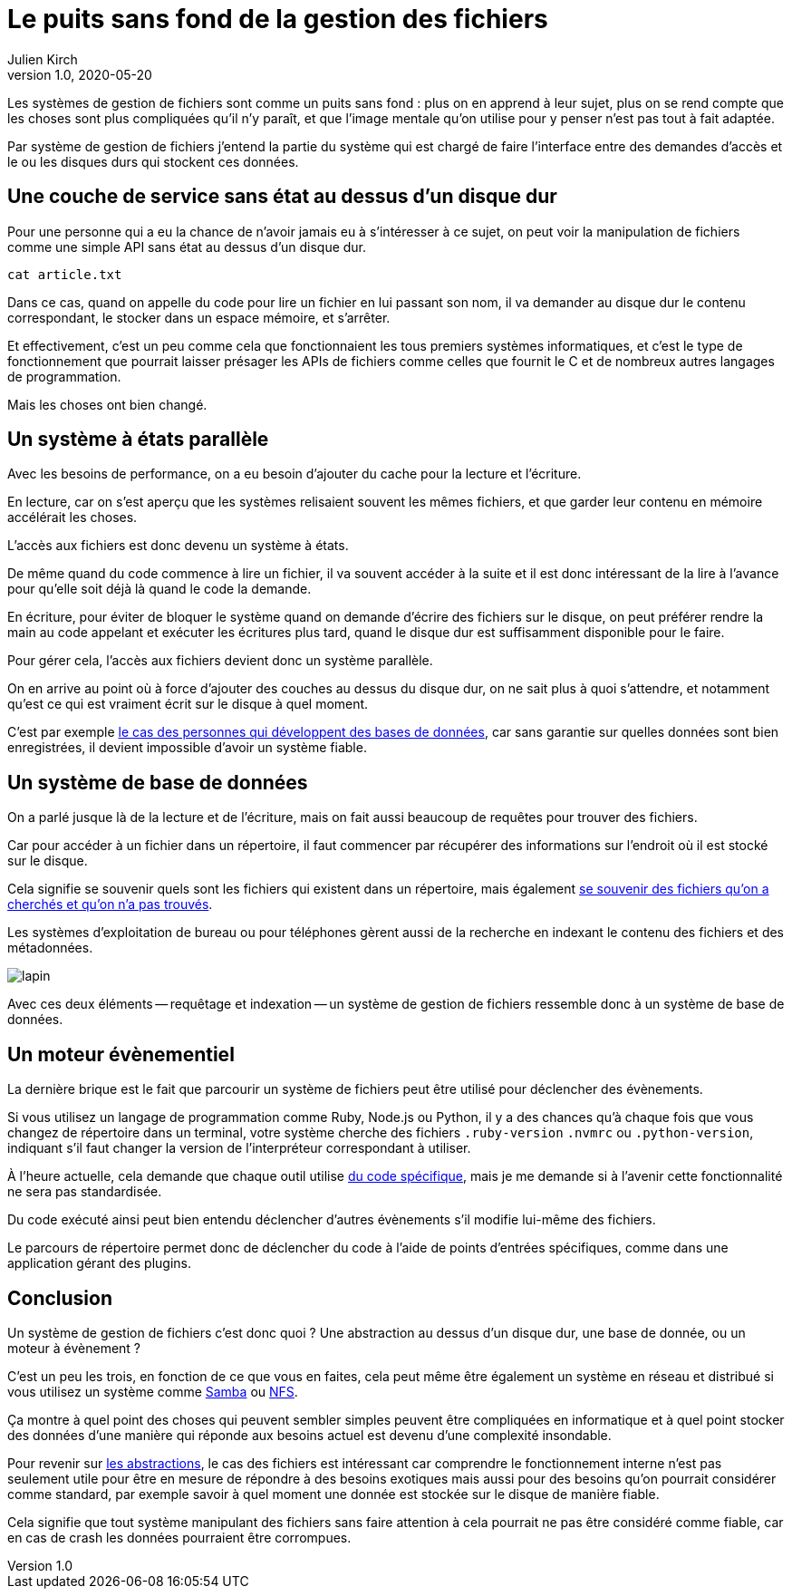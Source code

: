 = Le puits sans fond de la gestion des fichiers
Julien Kirch
v1.0, 2020-05-20
:article_description: Aaaaaaaaaaaaaaaa !
:article_lang: fr
:article_image: puits.jpg

Les systèmes de gestion de fichiers sont comme un puits sans fond{nbsp}: plus on en apprend à leur sujet, plus on se rend compte que les choses sont plus compliquées qu'il n'y paraît, et que l'image mentale qu'on utilise pour y penser n'est pas tout à fait adaptée.

Par système de gestion de fichiers j'entend la partie du système qui est chargé de faire l'interface entre des demandes d'accès et le ou les disques durs qui stockent ces données.

== Une couche de service sans état au dessus d'un disque dur

Pour une personne qui a eu la chance de n'avoir jamais eu à s'intéresser à ce sujet, on peut voir la manipulation de fichiers comme une simple API sans état au dessus d'un disque dur.

[source,sh]
----
cat article.txt
----

Dans ce cas, quand on appelle du code pour lire un fichier en lui passant son nom, il va demander au disque dur le contenu correspondant, le stocker dans un espace mémoire, et s'arrêter.

Et effectivement, c'est un peu comme cela que fonctionnaient les tous premiers systèmes informatiques, et c'est le type de fonctionnement que pourrait laisser présager les APIs de fichiers comme celles que fournit le C et de nombreux autres langages de programmation.

Mais les choses ont bien changé.

== Un système à états parallèle

Avec les besoins de performance, on a eu besoin d'ajouter du cache pour la lecture et l'écriture.

En lecture, car on s'est aperçu que les systèmes relisaient souvent les mêmes fichiers, et que garder leur contenu en mémoire accélérait les choses.

L'accès aux fichiers est donc devenu un système à états.

De même quand du code commence à lire un fichier, il va souvent accéder à la suite et il est donc intéressant de la lire à l'avance pour qu'elle soit déjà là quand le code la demande.

En écriture, pour éviter de bloquer le système quand on demande d'écrire des fichiers sur le disque, on peut préférer rendre la main au code appelant et exécuter les écritures plus tard, quand le disque dur est suffisamment disponible pour le faire.

Pour gérer cela, l'accès aux fichiers devient donc un système parallèle.

On en arrive au point où à force d'ajouter des couches au dessus du disque dur, on ne sait plus  à quoi s'attendre, et notamment qu'est ce qui est vraiment écrit sur le disque à quel moment.

C'est par exemple link:https://lwn.net/Articles/799807/[le cas des personnes qui développent des bases de données], car sans garantie sur quelles données sont bien enregistrées, il devient impossible d'avoir un système fiable.

== Un système de base de données

On a parlé jusque là de la lecture et de l'écriture, mais on fait aussi beaucoup de requêtes pour trouver des fichiers.

Car pour accéder à un fichier dans un répertoire, il faut commencer par récupérer des informations sur l'endroit où il est stocké sur le disque.

Cela signifie se souvenir quels sont les fichiers qui existent dans un répertoire, mais également link:https://lwn.net/Articles/814535/[se souvenir des fichiers qu'on a cherchés et qu'on n'a pas trouvés].

Les systèmes d'exploitation de bureau ou pour téléphones gèrent aussi de la recherche en indexant le contenu des fichiers et des métadonnées.

image::lapin.png[]

Avec ces deux éléments -- requêtage et indexation -- un système de gestion de fichiers ressemble donc à un système de base de données.

== Un moteur évènementiel

La dernière brique est le fait que parcourir un système de fichiers peut être utilisé pour déclencher des évènements.

Si vous utilisez un langage de programmation comme Ruby, Node.js ou Python, il y a des chances qu'à chaque fois que vous changez de répertoire dans un terminal, votre système cherche des fichiers `.ruby-version` `.nvmrc` ou `.python-version`, indiquant s'il faut changer la version de l'interpréteur correspondant à utiliser.

À l'heure actuelle, cela demande que chaque outil utilise link:https://github.com/rvm/rvm/blob/master/scripts/cd[du code spécifique], mais je me demande si à l'avenir cette fonctionnalité ne sera pas standardisée.

Du code exécuté ainsi peut bien entendu déclencher d'autres évènements s'il modifie lui-même des fichiers.

Le parcours de répertoire permet donc de déclencher du code à l'aide de points d'entrées spécifiques, comme dans une application gérant des plugins.

== Conclusion

Un système de gestion de fichiers c'est donc quoi ? Une abstraction au dessus d'un disque dur, une base de donnée, ou un moteur à évènement ?

C'est un peu les trois, en fonction de ce que vous en faites, cela peut même être également un système en réseau et distribué si vous utilisez un système comme link:https://fr.wikipedia.org/wiki/Samba_(informatique)[Samba] ou link:https://fr.wikipedia.org/wiki/Network_File_System[NFS].

Ça montre à quel point des choses qui peuvent sembler simples peuvent être compliquées en informatique  et à quel point stocker des données d'une manière qui réponde aux besoins actuel est devenu d'une complexité insondable.

Pour revenir sur link:../abstraction-seniorite/[les abstractions], le cas des fichiers est intéressant car comprendre le fonctionnement interne n'est pas seulement utile pour être en mesure de répondre à des besoins exotiques mais aussi pour des besoins qu'on pourrait considérer comme standard, par exemple savoir à quel moment une donnée est stockée sur le disque de manière fiable.

Cela signifie que tout système manipulant des fichiers sans faire attention à cela pourrait ne pas être considéré comme fiable, car en cas de crash les données pourraient être corrompues.
